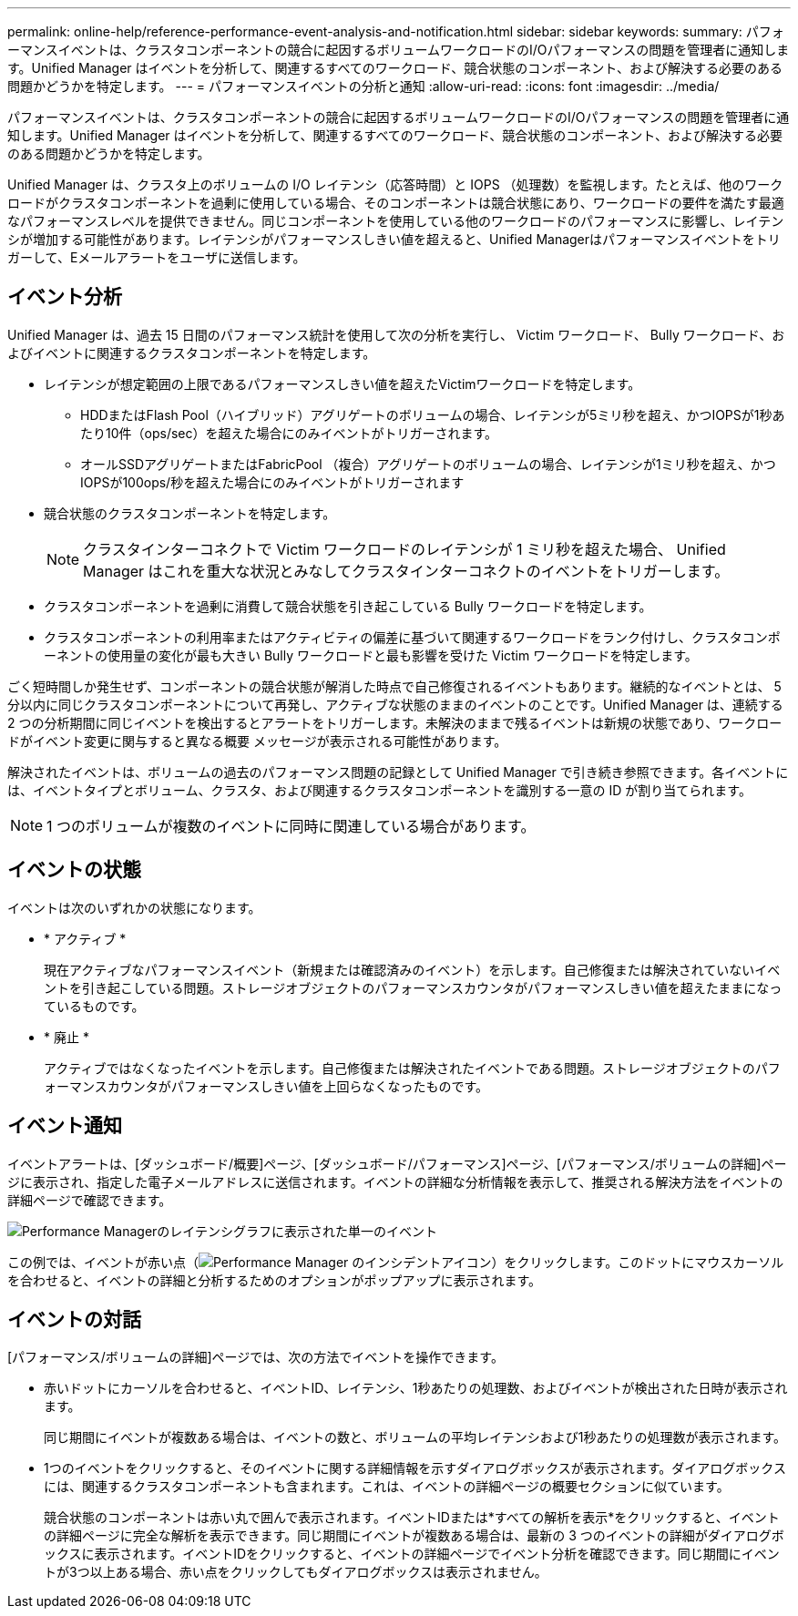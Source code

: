 ---
permalink: online-help/reference-performance-event-analysis-and-notification.html 
sidebar: sidebar 
keywords:  
summary: パフォーマンスイベントは、クラスタコンポーネントの競合に起因するボリュームワークロードのI/Oパフォーマンスの問題を管理者に通知します。Unified Manager はイベントを分析して、関連するすべてのワークロード、競合状態のコンポーネント、および解決する必要のある問題かどうかを特定します。 
---
= パフォーマンスイベントの分析と通知
:allow-uri-read: 
:icons: font
:imagesdir: ../media/


[role="lead"]
パフォーマンスイベントは、クラスタコンポーネントの競合に起因するボリュームワークロードのI/Oパフォーマンスの問題を管理者に通知します。Unified Manager はイベントを分析して、関連するすべてのワークロード、競合状態のコンポーネント、および解決する必要のある問題かどうかを特定します。

Unified Manager は、クラスタ上のボリュームの I/O レイテンシ（応答時間）と IOPS （処理数）を監視します。たとえば、他のワークロードがクラスタコンポーネントを過剰に使用している場合、そのコンポーネントは競合状態にあり、ワークロードの要件を満たす最適なパフォーマンスレベルを提供できません。同じコンポーネントを使用している他のワークロードのパフォーマンスに影響し、レイテンシが増加する可能性があります。レイテンシがパフォーマンスしきい値を超えると、Unified Managerはパフォーマンスイベントをトリガーして、Eメールアラートをユーザに送信します。



== イベント分析

Unified Manager は、過去 15 日間のパフォーマンス統計を使用して次の分析を実行し、 Victim ワークロード、 Bully ワークロード、およびイベントに関連するクラスタコンポーネントを特定します。

* レイテンシが想定範囲の上限であるパフォーマンスしきい値を超えたVictimワークロードを特定します。
+
** HDDまたはFlash Pool（ハイブリッド）アグリゲートのボリュームの場合、レイテンシが5ミリ秒を超え、かつIOPSが1秒あたり10件（ops/sec）を超えた場合にのみイベントがトリガーされます。
** オールSSDアグリゲートまたはFabricPool （複合）アグリゲートのボリュームの場合、レイテンシが1ミリ秒を超え、かつIOPSが100ops/秒を超えた場合にのみイベントがトリガーされます


* 競合状態のクラスタコンポーネントを特定します。
+
[NOTE]
====
クラスタインターコネクトで Victim ワークロードのレイテンシが 1 ミリ秒を超えた場合、 Unified Manager はこれを重大な状況とみなしてクラスタインターコネクトのイベントをトリガーします。

====
* クラスタコンポーネントを過剰に消費して競合状態を引き起こしている Bully ワークロードを特定します。
* クラスタコンポーネントの利用率またはアクティビティの偏差に基づいて関連するワークロードをランク付けし、クラスタコンポーネントの使用量の変化が最も大きい Bully ワークロードと最も影響を受けた Victim ワークロードを特定します。


ごく短時間しか発生せず、コンポーネントの競合状態が解消した時点で自己修復されるイベントもあります。継続的なイベントとは、 5 分以内に同じクラスタコンポーネントについて再発し、アクティブな状態のままのイベントのことです。Unified Manager は、連続する 2 つの分析期間に同じイベントを検出するとアラートをトリガーします。未解決のままで残るイベントは新規の状態であり、ワークロードがイベント変更に関与すると異なる概要 メッセージが表示される可能性があります。

解決されたイベントは、ボリュームの過去のパフォーマンス問題の記録として Unified Manager で引き続き参照できます。各イベントには、イベントタイプとボリューム、クラスタ、および関連するクラスタコンポーネントを識別する一意の ID が割り当てられます。

[NOTE]
====
1 つのボリュームが複数のイベントに同時に関連している場合があります。

====


== イベントの状態

イベントは次のいずれかの状態になります。

* * アクティブ *
+
現在アクティブなパフォーマンスイベント（新規または確認済みのイベント）を示します。自己修復または解決されていないイベントを引き起こしている問題。ストレージオブジェクトのパフォーマンスカウンタがパフォーマンスしきい値を超えたままになっているものです。

* * 廃止 *
+
アクティブではなくなったイベントを示します。自己修復または解決されたイベントである問題。ストレージオブジェクトのパフォーマンスカウンタがパフォーマンスしきい値を上回らなくなったものです。





== イベント通知

イベントアラートは、[ダッシュボード/概要]ページ、[ダッシュボード/パフォーマンス]ページ、[パフォーマンス/ボリュームの詳細]ページに表示され、指定した電子メールアドレスに送信されます。イベントの詳細な分析情報を表示して、推奨される解決方法をイベントの詳細ページで確認できます。

image::../media/opm-single-incident-rt-jpg.gif[Performance Managerのレイテンシグラフに表示された単一のイベント]

この例では、イベントが赤い点（image:../media/opm-incident-icon-png.gif["Performance Manager のインシデントアイコン"]）をクリックします。このドットにマウスカーソルを合わせると、イベントの詳細と分析するためのオプションがポップアップに表示されます。



== イベントの対話

[パフォーマンス/ボリュームの詳細]ページでは、次の方法でイベントを操作できます。

* 赤いドットにカーソルを合わせると、イベントID、レイテンシ、1秒あたりの処理数、およびイベントが検出された日時が表示されます。
+
同じ期間にイベントが複数ある場合は、イベントの数と、ボリュームの平均レイテンシおよび1秒あたりの処理数が表示されます。

* 1つのイベントをクリックすると、そのイベントに関する詳細情報を示すダイアログボックスが表示されます。ダイアログボックスには、関連するクラスタコンポーネントも含まれます。これは、イベントの詳細ページの概要セクションに似ています。
+
競合状態のコンポーネントは赤い丸で囲んで表示されます。イベントIDまたは*すべての解析を表示*をクリックすると、イベントの詳細ページに完全な解析を表示できます。同じ期間にイベントが複数ある場合は、最新の 3 つのイベントの詳細がダイアログボックスに表示されます。イベントIDをクリックすると、イベントの詳細ページでイベント分析を確認できます。同じ期間にイベントが3つ以上ある場合、赤い点をクリックしてもダイアログボックスは表示されません。


